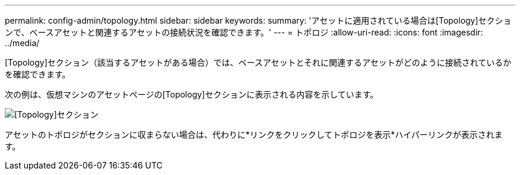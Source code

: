 ---
permalink: config-admin/topology.html 
sidebar: sidebar 
keywords:  
summary: 'アセットに適用されている場合は[Topology]セクションで、ベースアセットと関連するアセットの接続状況を確認できます。' 
---
= トポロジ
:allow-uri-read: 
:icons: font
:imagesdir: ../media/


[role="lead"]
[Topology]セクション（該当するアセットがある場合）では、ベースアセットとそれに関連するアセットがどのように接続されているかを確認できます。

次の例は、仮想マシンのアセットページの[Topology]セクションに表示される内容を示しています。

image::../media/topology-section.gif[[Topology]セクション]

アセットのトポロジがセクションに収まらない場合は、代わりに*リンクをクリックしてトポロジを表示*ハイパーリンクが表示されます。
